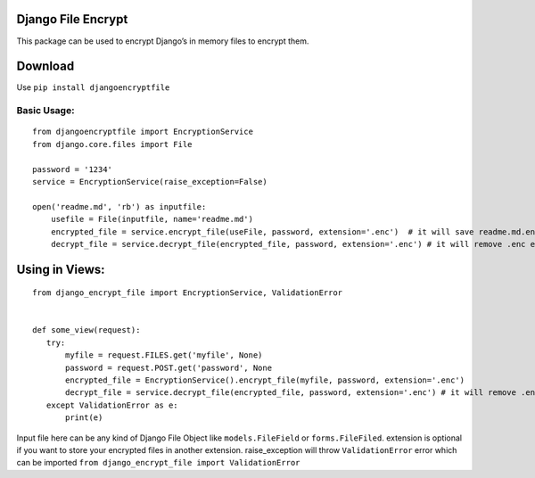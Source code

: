 Django File Encrypt
~~~~~~~~~~~~~~~~~~~
|Build Status|

.. |Build Status| image:: https://travis-ci.org/travis-ci/travis-web.svg?branch=master
   :target: https://travis-ci.org/travis-ci/travis-web
This package can be used to encrypt Django’s in memory files to encrypt
them.

Download
~~~~~~~~

Use ``pip install djangoencryptfile``

Basic Usage:
------------

::

    from djangoencryptfile import EncryptionService
    from django.core.files import File

    password = '1234'
    service = EncryptionService(raise_exception=False)

    open('readme.md', 'rb') as inputfile:
        usefile = File(inputfile, name='readme.md')
        encrypted_file = service.encrypt_file(useFile, password, extension='.enc')  # it will save readme.md.enc
        decrypt_file = service.decrypt_file(encrypted_file, password, extension='.enc') # it will remove .enc extension

Using in Views:
~~~~~~~~~~~~~~~

::

    from django_encrypt_file import EncryptionService, ValidationError


    def some_view(request):
       try:
           myfile = request.FILES.get('myfile', None)
           password = request.POST.get('password', None
           encrypted_file = EncryptionService().encrypt_file(myfile, password, extension='.enc')
           decrypt_file = service.decrypt_file(encrypted_file, password, extension='.enc') # it will remove .enc extension
       except ValidationError as e:
           print(e)

Input file here can be any kind of Django File Object like
``models.FileField`` or ``forms.FileFiled``. extension is optional if
you want to store your encrypted files in another extension.
raise\_exception will throw ``ValidationError`` error which can be
imported ``from django_encrypt_file import ValidationError``